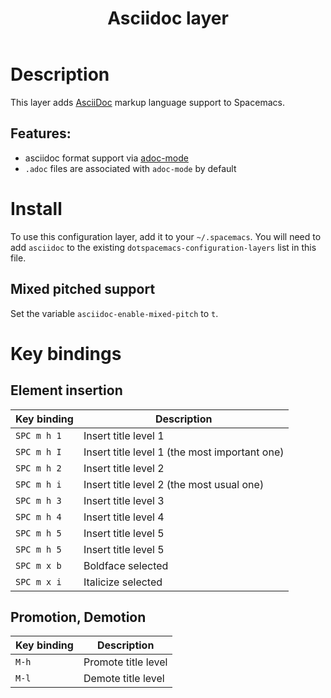 #+TITLE: Asciidoc layer

#+TAGS: dsl|layer|markup|programming

* Table of Contents                     :TOC_5_gh:noexport:
- [[#description][Description]]
  - [[#features][Features:]]
- [[#install][Install]]
  - [[#mixed-pitched-support][Mixed pitched support]]
- [[#key-bindings][Key bindings]]
  - [[#element-insertion][Element insertion]]
  - [[#promotion-demotion][Promotion, Demotion]]

* Description
This layer adds [[https://asciidoctor.org][AsciiDoc]] markup language support to Spacemacs.

** Features:
- asciidoc format support via [[https://github.com/sensorflo/adoc-mode][adoc-mode]]
- =.adoc= files are associated with =adoc-mode= by default

* Install
To use this configuration layer, add it to your =~/.spacemacs=. You will need to
add =asciidoc= to the existing =dotspacemacs-configuration-layers= list in this
file.

** Mixed pitched support
Set the variable =asciidoc-enable-mixed-pitch= to =t=.

* Key bindings
** Element insertion

| Key binding | Description                                   |
|-------------+-----------------------------------------------|
| ~SPC m h 1~ | Insert title level 1                          |
| ~SPC m h I~ | Insert title level 1 (the most important one) |
| ~SPC m h 2~ | Insert title level 2                          |
| ~SPC m h i~ | Insert title level 2 (the most usual one)     |
| ~SPC m h 3~ | Insert title level 3                          |
| ~SPC m h 4~ | Insert title level 4                          |
| ~SPC m h 5~ | Insert title level 5                          |
| ~SPC m h 5~ | Insert title level 5                          |
| ~SPC m x b~ | Boldface selected                             |
| ~SPC m x i~ | Italicize selected                            |

** Promotion, Demotion

| Key binding | Description         |
|-------------+---------------------|
| ~M-h~       | Promote title level |
| ~M-l~       | Demote title level  |
